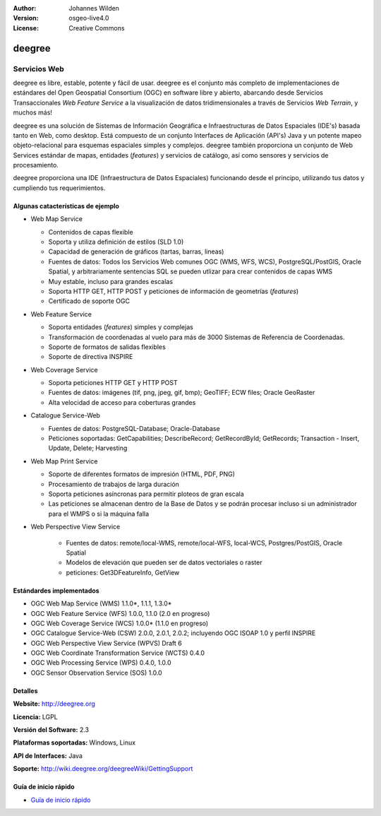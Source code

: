 :Author: Johannes Wilden
:Version: osgeo-live4.0
:License: Creative Commons

.. _deegree-overview:

.. image:: ../../images/project_logos/logo-deegree.png
  :scale: 80 %
  :alt: project logo
  :align: right
  :target: http://deegree.org

.. image:: ../../images/logos/OSGeo_project.png
  :scale: 100
  :alt: OSGeo Project
  :align: right
  :target: http://www.osgeo.org


deegree
=======

Servicios Web
~~~~~~~~~~~~

deegree es libre, estable, potente y fácil de usar. deegree es
el conjunto más completo de implementaciones de estándares del Open Geospatial
Consortium (OGC) en software libre y abierto, abarcando desde Servicios Transaccionales *Web Feature Service* a la visualización de datos tridimensionales a través de Servicios *Web Terrain*, y muchos más!

deegree es una solución de Sistemas de Información Geográfica e Infraestructuras de Datos Espaciales (IDE's) basada tanto en Web, como desktop. Está compuesto de un conjunto Interfaces de Aplicación (API's) Java y un potente mapeo objeto-relacional para esquemas espaciales simples y complejos. deegree también proporciona un conjunto de Web Services estándar de mapas, entidades (*features*) y servicios de catálogo, así como sensores y servicios de procesamiento.

deegree proporciona una IDE (Infraestructura de Datos Espaciales) funcionando desde el principo, utilizando tus datos y cumpliendo tus requerimientos.


.. image:: ../../images/screenshots/1024x768/deegree_mainpage.gif
  :scale: 50%
  :alt: project logo
  :align: right

Algunas catacterísticas de ejemplo
---------------------

* Web Map Service

  * Contenidos de capas flexible
  * Soporta y utiliza definición de estilos (SLD 1.0)
  * Capacidad de generación de gráficos (tartas, barras, lineas) 
  * Fuentes de datos: Todos los Servicios Web comunes OGC (WMS, WFS, WCS), PostgreSQL/PostGIS, Oracle Spatial, y arbitrariamente sentencias SQL se pueden utlizar para crear contenidos de capas WMS
  * Muy estable, incluso para grandes escalas
  * Soporta HTTP GET, HTTP POST y peticiones de información de geometrías (*features*)
  * Certificado de soporte OGC

* Web Feature Service

  * Soporta entidades (*features*) simples y complejas
  * Transformación de coordenadas al vuelo para más de 3000 Sistemas de Referencia de Coordenadas.
  * Soporte de formatos de salidas flexibles
  * Soporte de directiva INSPIRE

* Web Coverage Service

  * Soporta peticiones HTTP GET y HTTP POST
  * Fuentes de datos: imágenes (tif, png, jpeg, gif, bmp); GeoTIFF; ECW files; Oracle GeoRaster
  * Alta velocidad de acceso para coberturas grandes

* Catalogue Service-Web

  * Fuentes de datos: PostgreSQL-Database; Oracle-Database
  * Peticiones soportadas: GetCapabilities; DescribeRecord; GetRecordById; GetRecords; Transaction - Insert, Update, Delete; Harvesting

* Web Map Print Service

  * Soporte de diferentes formatos de impresión (HTML, PDF, PNG)
  * Procesamiento de trabajos de larga duración
  * Soporta peticiones asíncronas para permitir ploteos de gran escala
  * Las peticiones se almacenan dentro de la Base de Datos y se podrán procesar incluso si un administrador para el WMPS o si la máquina falla

* Web Perspective View Service

   * Fuentes de datos: remote/local-WMS, remote/local-WFS, local-WCS, Postgres/PostGIS, Oracle Spatial
   * Modelos de elevación que pueden ser de datos vectoriales o raster
   * peticiones: Get3DFeatureInfo, GetView


Estándardes implementados
---------------------

* OGC Web Map Service (WMS) 1.1.0*, 1.1.1, 1.3.0*
* OGC Web Feature Service (WFS) 1.0.0, 1.1.0 (2.0 en progreso)
* OGC Web Coverage Service (WCS) 1.0.0* (1.1.0 en progreso)
* OGC Catalogue Service-Web (CSW) 2.0.0, 2.0.1, 2.0.2; incluyendo OGC ISOAP 1.0 y perfil INSPIRE
* OGC Web Perspective View Service (WPVS) Draft 6
* OGC Web Coordinate Transformation Service (WCTS) 0.4.0
* OGC Web Processing Service (WPS) 0.4.0, 1.0.0
* OGC Sensor Observation Service (SOS) 1.0.0

Detalles
-------

**Website:** http://deegree.org

**Licencia:** LGPL

**Versión del Software:** 2.3

**Plataformas soportadas:** Windows, Linux

**API de Interfaces:** Java

**Soporte:** http://wiki.deegree.org/deegreeWiki/GettingSupport


Guía de inicio rápido
----------

* `Guía de inicio rápido <../quickstart/deegree_quickstart.html>`_


